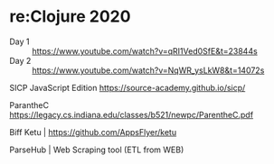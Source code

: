 * re:Clojure 2020
  - Day 1 :: https://www.youtube.com/watch?v=qRI1Ved0SfE&t=23844s
  - Day 2 :: https://www.youtube.com/watch?v=NqWR_ysLkW8&t=14072s

 SICP JavaScript Edition
 https://source-academy.github.io/sicp/

 ParantheC
 https://legacy.cs.indiana.edu/classes/b521/newpc/ParentheC.pdf

 
  Biff
  Ketu | https://github.com/AppsFlyer/ketu

  ParseHub | Web Scraping tool (ETL from WEB)

  
